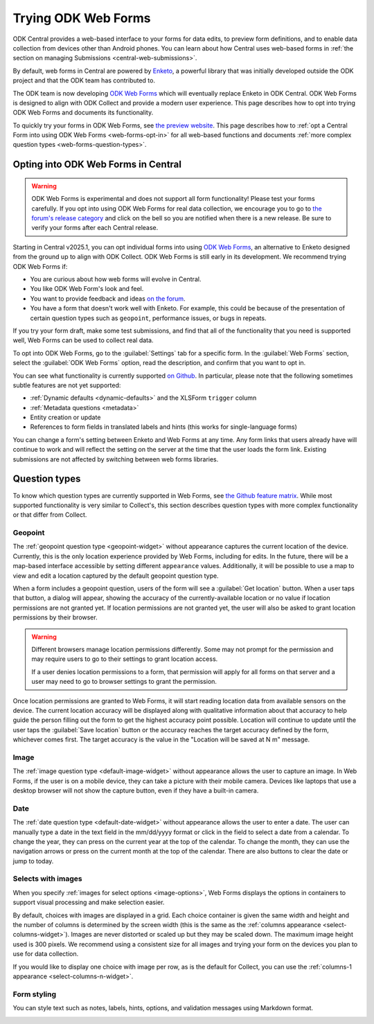 .. spelling:word-list::
    yyyy

Trying ODK Web Forms
====================

ODK Central provides a web-based interface to your forms for data edits, to preview form definitions, and to enable data collection from devices other than Android phones. You can learn about how Central uses web-based forms in :ref:`the section on managing Submissions <central-web-submissions>`.

By default, web forms in Central are powered by `Enketo <https://enketo.org/>`_, a powerful library that was initially developed outside the ODK project and that the ODK team has contributed to.

The ODK team is now developing `ODK Web Forms <https://github.com/getodk/web-forms?tab=readme-ov-file#odk-web-forms>`_ which will eventually replace Enketo in ODK Central. ODK Web Forms is designed to align with ODK Collect and provide a modern user experience. This page describes how to opt into trying ODK Web Forms and documents its functionality.

To quickly try your forms in ODK Web Forms, see `the preview website <https://getodk.org/web-forms-preview/>`_. This page describes how to :ref:`opt a Central Form into using ODK Web Forms <web-forms-opt-in>` for all web-based functions and documents :ref:`more complex question types <web-forms-question-types>`.

.. _web-forms-opt-in:

Opting into ODK Web Forms in Central
----------------------------------------

.. warning::
    ODK Web Forms is experimental and does not support all form functionality! Please test your forms carefully. If you opt into using ODK Web Forms for real data collection, we encourage you to go to `the forum's release category <https://forum.getodk.org/c/releases/16>`_ and click on the bell so you are notified when there is a new release. Be sure to verify your forms after each Central release.

Starting in Central v2025.1, you can opt individual forms into using `ODK Web Forms <https://github.com/getodk/web-forms?tab=readme-ov-file#odk-web-forms>`_, an alternative to Enketo designed from the ground up to align with ODK Collect. ODK Web Forms is still early in its development. We recommend trying ODK Web Forms if:

* You are curious about how web forms will evolve in Central.
* You like ODK Web Form's look and feel.
* You want to provide feedback and ideas `on the forum <https://forum.getodk.org/tag/odk-webforms>`_.
* You have a form that doesn't work well with Enketo. For example, this could be because of the presentation of certain question types such as ``geopoint``, performance issues, or bugs in repeats.

If you try your form draft, make some test submissions, and find that all of the functionality that you need is supported well, Web Forms can be used to collect real data.

To opt into ODK Web Forms, go to the :guilabel:`Settings` tab for a specific form. In the :guilabel:`Web Forms` section, select the :guilabel:`ODK Web Forms` option, read the description, and confirm that you want to opt in.

You can see what functionality is currently supported `on Github <https://github.com/getodk/web-forms?tab=readme-ov-file#feature-matrix>`_. In particular, please note that the following sometimes subtle features are not yet supported:

* :ref:`Dynamic defaults <dynamic-defaults>` and the XLSForm ``trigger`` column
* :ref:`Metadata questions <metadata>`
* Entity creation or update
* References to form fields in translated labels and hints (this works for single-language forms)

You can change a form's setting between Enketo and Web Forms at any time. Any form links that users already have will continue to work and will reflect the setting on the server at the time that the user loads the form link. Existing submissions are not affected by switching between web forms libraries.

.. _web-forms-question-types:

Question types
--------------

To know which question types are currently supported in Web Forms, see `the Github feature matrix <https://github.com/getodk/we
b-forms?tab=readme-ov-file#feature-matrix>`_. While most supported functionality is very similar to Collect's, this section describes question types with more complex functionality or that differ from Collect.

Geopoint
~~~~~~~~

The :ref:`geopoint question type <geopoint-widget>` without appearance captures the current location of the device. Currently, this is the only location experience provided by Web Forms, including for edits. In the future, there will be a map-based interface accessible by setting different ``appearance`` values. Additionally, it will be possible to use a map to view and edit a location captured by the default geopoint question type.

When a form includes a geopoint question, users of the form will see a :guilabel:`Get location` button. When a user taps that button, a dialog will appear, showing the accuracy of the currently-available location or no value if location permissions are not granted yet. If location permissions are not granted yet, the user will also be asked to grant location permissions by their browser.

.. image:: /img/web-forms/geopoint-permission.*
  :alt: Web Forms location permissions request

.. warning::
  
  Different browsers manage location permissions differently. Some may not prompt for the permission and may require users to go to their settings to grant location access.

  If a user denies location permissions to a form, that permission will apply for all forms on that server and a user may need to go to browser settings to grant the permission.

Once location permissions are granted to Web Forms, it will start reading location data from available sensors on the device. The current location accuracy will be displayed along with qualitative information about that accuracy to help guide the person filling out the form to get the highest accuracy point possible. Location will continue to update until the user taps the :guilabel:`Save location` button or the accuracy reaches the target accuracy defined by the form, whichever comes first. The target accuracy is the value in the "Location will be saved at N m" message.

.. image:: /img/web-forms/geopoint-refining-accuracy.*
  :alt: Web forms location-finding dialog

Image
~~~~~~~~

.. image:: /img/web-forms/image-desktop.*
  :class: central-partial-screen

The :ref:`image question type <default-image-widget>` without appearance allows the user to capture an image. In Web Forms, if the user is on a mobile device, they can take a picture with their mobile camera. Devices like laptops that use a desktop browser will not show the capture button, even if they have a built-in camera.

Date
~~~~~

.. image:: /img/web-forms/calendar-yyyy-mm-dd.*
  :class: central-partial-screen

The :ref:`date question type <default-date-widget>` without appearance allows the user to enter a date. The user can manually type a date in the text field in the mm/dd/yyyy format or click in the field to select a date from a calendar. To change the year, they can press on the current year at the top of the calendar. To change the month, they can use the navigation arrows or press on the current month at the top of the calendar. There are also buttons to clear the date or jump to today.

.. _web-forms-selects-images:

Selects with images
~~~~~~~~~~~~~~~~~~~

.. seealso:: :ref:`Best practices for images <label-images-best-practices>`

When you specify :ref:`images for select options <image-options>`, Web Forms displays the options in containers to support visual processing and make selection easier.

.. image:: /img/web-forms/select-with-images.*
  :alt: Select with images in Web Forms

By default, choices with images are displayed in a grid. Each choice container is given the same width and height and the number of columns is determined by the screen width (this is the same as the :ref:`columns appearance <select-columns-widget>`). Images are never distorted or scaled up but they may be scaled down. The maximum image height used is 300 pixels. We recommend using a consistent size for all images and trying your form on the devices you plan to use for data collection.

If you would like to display one choice with image per row, as is the default for Collect, you can use the :ref:`columns-1 appearance <select-columns-n-widget>`.

Form styling
~~~~~~~~~~~~~~~~~~~

.. seealso:: :ref:`Markdown in forms<markdown-in-forms>`

You can style text such as notes, labels, hints, options, and validation messages using Markdown format.

.. image:: /img/web-forms/form-styling.*
  :alt: Styling in Web Forms
